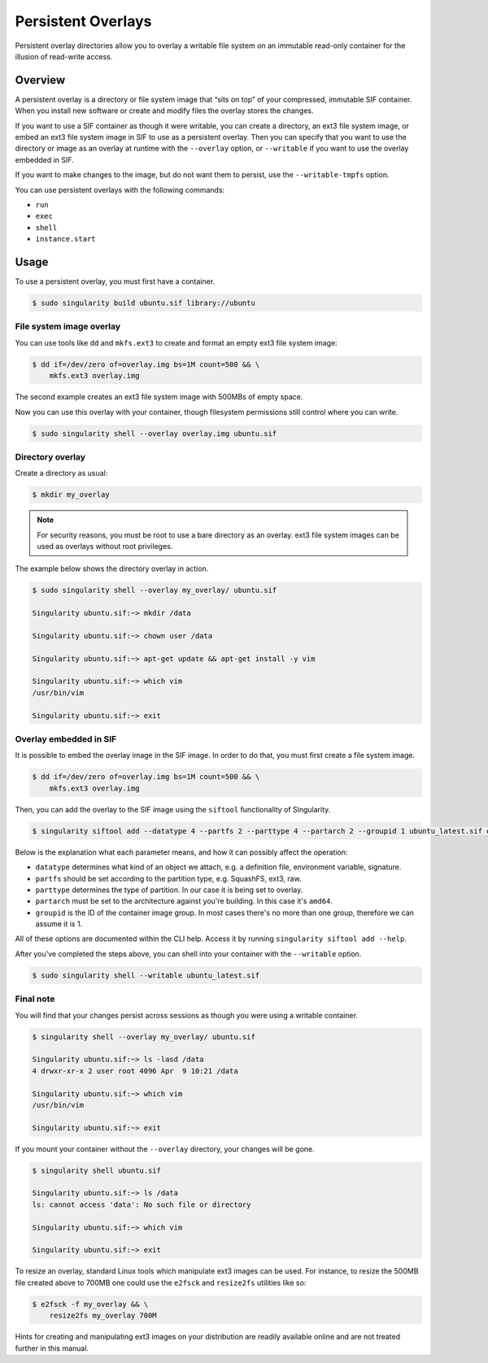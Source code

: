 ===================
Persistent Overlays
===================

Persistent overlay directories allow you to overlay a writable file system on an
immutable read-only container for the illusion of read-write access.


--------
Overview
--------

A persistent overlay is a directory or file system image that “sits on top” of 
your compressed, immutable SIF container. When you install new software or 
create and modify files the overlay stores the changes.

If you want to use a SIF container as though it were writable, you can create a
directory, an ext3 file system image, or embed an ext3 file system image in SIF to use as a persistent overlay. Then you 
can specify that you want to use the directory or image as an overlay at runtime 
with the ``--overlay`` option, or ``--writable`` if you want to use the overlay embedded in SIF.

If you want to make changes to the image, but do not want them to persist, use the ``--writable-tmpfs`` option.

You can use persistent overlays with the following commands:

- ``run``
- ``exec``
- ``shell``
- ``instance.start``

-----
Usage
-----

To use a persistent overlay, you must first have a container.

.. code-block:: none

    $ sudo singularity build ubuntu.sif library://ubuntu

File system image overlay
=========================

You can use tools like ``dd`` and ``mkfs.ext3`` to create and format an empty ext3 file
system image:

.. code-block:: none

    $ dd if=/dev/zero of=overlay.img bs=1M count=500 && \
        mkfs.ext3 overlay.img

The second example creates an ext3 file system image with 500MBs of empty space.

Now you can use this overlay with your container, though filesystem permissions
still control where you can write.

.. code-block:: none

   $ sudo singularity shell --overlay overlay.img ubuntu.sif

Directory overlay
=================

Create a directory as usual:

.. code-block:: none

    $ mkdir my_overlay

.. note::

    For security reasons, you must be root to use a bare directory as an
    overlay. ext3 file system images can be used as overlays without root
    privileges.

The example below shows the directory overlay in action.

.. code-block:: none

    $ sudo singularity shell --overlay my_overlay/ ubuntu.sif

    Singularity ubuntu.sif:~> mkdir /data

    Singularity ubuntu.sif:~> chown user /data

    Singularity ubuntu.sif:~> apt-get update && apt-get install -y vim

    Singularity ubuntu.sif:~> which vim
    /usr/bin/vim

    Singularity ubuntu.sif:~> exit

Overlay embedded in SIF
=======================

It is possible to embed the overlay image in the SIF image.
In order to do that, you must first create a file system image.

.. code-block:: none

    $ dd if=/dev/zero of=overlay.img bs=1M count=500 && \
        mkfs.ext3 overlay.img

Then, you can add the overlay to the SIF image using the ``siftool`` functionality of Singularity.

.. code-block:: none

   $ singularity siftool add --datatype 4 --partfs 2 --parttype 4 --partarch 2 --groupid 1 ubuntu_latest.sif overlay.img

Below is the explanation what each parameter means, and how it can possibly affect the operation:

- ``datatype`` determines what kind of an object we attach, e.g. a definition file, environment variable, signature.
- ``partfs`` should be set according to the partition type, e.g. SquashFS, ext3, raw.
- ``parttype`` determines the type of partition. In our case it is being set to overlay.
- ``partarch`` must be set to the architecture against you're building. In this case it's ``amd64``.
- ``groupid`` is the ID of the container image group. In most cases there's no more than one group, therefore we can assume it is 1.

All of these options are documented within the CLI help. Access it by running ``singularity siftool add --help``.

After you've completed the steps above, you can shell into your container with the ``--writable`` option.

.. code-block:: none

        $ sudo singularity shell --writable ubuntu_latest.sif

Final note
==========

You will find that your changes persist across sessions as though you were using
a writable container.

.. code-block:: none

    $ singularity shell --overlay my_overlay/ ubuntu.sif

    Singularity ubuntu.sif:~> ls -lasd /data
    4 drwxr-xr-x 2 user root 4096 Apr  9 10:21 /data

    Singularity ubuntu.sif:~> which vim
    /usr/bin/vim

    Singularity ubuntu.sif:~> exit


If you mount your container without the ``--overlay`` directory, your changes
will be gone.

.. code-block:: none

    $ singularity shell ubuntu.sif

    Singularity ubuntu.sif:~> ls /data
    ls: cannot access 'data': No such file or directory

    Singularity ubuntu.sif:~> which vim

    Singularity ubuntu.sif:~> exit

To resize an overlay, standard Linux tools which manipulate ext3 images can be used.  For
instance, to resize the 500MB file created above to 700MB one could use the 
``e2fsck`` and ``resize2fs`` utilities like so:

.. code-block:: none

    $ e2fsck -f my_overlay && \
        resize2fs my_overlay 700M

Hints for creating and manipulating ext3 images on your distribution are readily
available online and are not treated further in this manual.  
